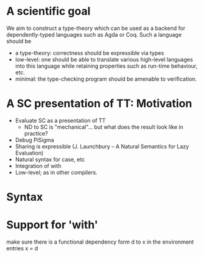 * A scientific goal
We aim to construct a type-theory which can be used as a backend for
dependently-typed languages such as Agda or Coq. Such a language
should be

- a type-theory: correctness should be expressible via types
- low-level: one should be able to translate various high-level
  languages into this language while retaining properties such as
  run-time behaviour, etc.
- minimal: the type-checking program should be amenable to
  verification.


* A SC presentation of TT: Motivation
  - Evaluate SC as a presentation of TT
    - ND to SC is "mechanical"... but what does the result look like in practice?
  - Debug PiSigma
  - Sharing is expressible (J. Launchbury -- A Natural Semantics for Lazy Evaluation)
  - Natural syntax for case, etc
  - Integration of with 
  - Low-level; as in other compilers.

* Syntax

* Support for 'with'
  make sure there is a functional dependency form d to x in the environment entries
  x = d
